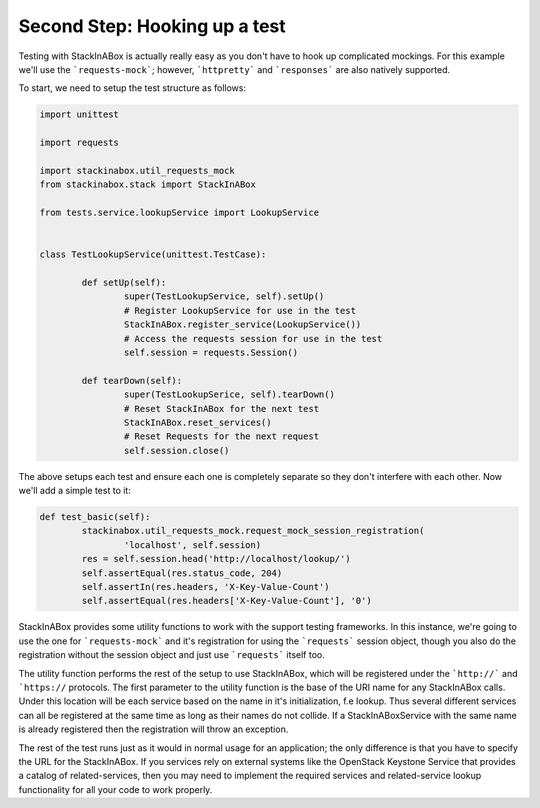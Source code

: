 Second Step: Hooking up a test
------------------------------

Testing with StackInABox is actually really easy as you don't have to hook up
complicated mockings. For this example we'll use the ```requests-mock```; however,
```httpretty``` and ```responses``` are also natively supported.

To start, we need to setup the test structure as follows:

.. code:: python

	import unittest

	import requests

	import stackinabox.util_requests_mock
	from stackinabox.stack import StackInABox

	from tests.service.lookupService import LookupService


	class TestLookupService(unittest.TestCase):

		def setUp(self):
			super(TestLookupService, self).setUp()
			# Register LookupService for use in the test
			StackInABox.register_service(LookupService())
			# Access the requests session for use in the test
			self.session = requests.Session()

		def tearDown(self):
			super(TestLookupSerice, self).tearDown()
			# Reset StackInABox for the next test
			StackInABox.reset_services()
			# Reset Requests for the next request
			self.session.close()

The above setups each test and ensure each one is completely separate so
they don't interfere with each other. Now we'll add a simple test to it:

.. code:: python

	def test_basic(self):
		stackinabox.util_requests_mock.request_mock_session_registration(
			'localhost', self.session)
		res = self.session.head('http://localhost/lookup/')
		self.assertEqual(res.status_code, 204)
		self.assertIn(res.headers, 'X-Key-Value-Count')
		self.assertEqual(res.headers['X-Key-Value-Count'], '0')

StackInABox provides some utility functions to work with the support testing
frameworks. In this instance, we're going to use the one for ```requests-mock```
and it's registration for using the ```requests``` session object, though you
also do the registration without the session object and just use ```requests```
itself too.

The utility function performs the rest of the setup to use StackInABox,
which will be registered under the ```http://``` and ```https://`` protocols.
The first parameter to the utility function is the base of the URI name for any
StackInABox calls. Under this location will be each service based on the name
in it's initialization, f.e lookup. Thus several different services can all
be registered at the same time as long as their names do not collide. If a
StackInABoxService with the same name is already registered then the
registration will throw an exception.

The rest of the test runs just as it would in normal usage for an application;
the only difference is that you have to specify the URL for the StackInABox.
If you services rely on external systems like the OpenStack Keystone Service
that provides a catalog of related-services, then you may need to implement
the required services and related-service lookup functionality for all your
code to work properly.

